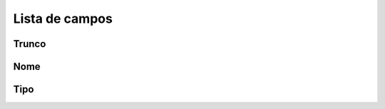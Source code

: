.. _trunkGroup-menu-list:

***************
Lista de campos
***************



.. _trunkGroup-id_trunk:

Trunco
""""""""





.. _trunkGroup-name:

Nome
""""





.. _trunkGroup-type:

Tipo
""""





